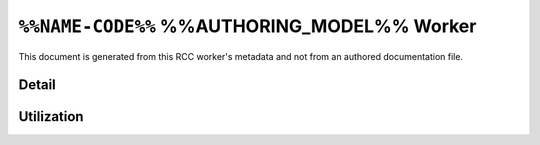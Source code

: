 .. %%NAME-CODE%% %%AUTHORING_MODEL%% worker


.. _%%NAME-CODE%%-%%AUTHORING_MODEL%%-worker:


``%%NAME-CODE%%`` %%AUTHORING_MODEL%% Worker
============================================
This document is generated from this RCC worker's metadata and not from an authored documentation file.

Detail
------
.. ocpi_documentation_worker::

.. Skeleton comment: If not a HDL worker / implementation then the below
   section and directive should be deleted. This comment should be removed in
   the final version of this page.

Utilization
-----------
.. ocpi_documentation_utilization::
